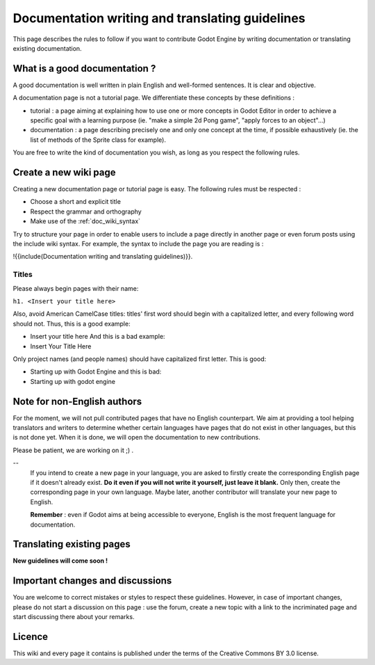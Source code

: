 .. _doc_doc_and_l10n_guidelines:

Documentation writing and translating guidelines
================================================

This page describes the rules to follow if you want to contribute Godot
Engine by writing documentation or translating existing documentation.

What is a good documentation ?
------------------------------

A good documentation is well written in plain English and well-formed
sentences. It is clear and objective.

A documentation page is not a tutorial page. We differentiate these
concepts by these definitions :

-  tutorial : a page aiming at explaining how to use one or more
   concepts in Godot Editor in order to achieve a specific goal with a
   learning purpose (ie. "make a simple 2d Pong game", "apply forces to
   an object"...)
-  documentation : a page describing precisely one and only one concept
   at the time, if possible exhaustively (ie. the list of methods of the
   Sprite class for example).

You are free to write the kind of documentation you wish, as long as you
respect the following rules.

Create a new wiki page
----------------------

Creating a new documentation page or tutorial page is easy. The
following rules must be respected :

-  Choose a short and explicit title
-  Respect the grammar and orthography
-  Make use of the :ref:`doc_wiki_syntax`

Try to structure your page in order to enable users to include a page
directly in another page or even forum posts using the include wiki
syntax. For example, the syntax to include the page you are reading is
:

!{{include(Documentation writing and translating guidelines)}}.

Titles
~~~~~~

Please always begin pages with their name:

``h1. <Insert your title here>``

Also, avoid American CamelCase titles: titles' first word should begin
with a capitalized letter, and every following word should not. Thus,
this is a good example:

-  Insert your title here
   And this is a bad example:
-  Insert Your Title Here

Only project names (and people names) should have capitalized first
letter. This is good:

-  Starting up with Godot Engine
   and this is bad:
-  Starting up with godot engine

Note for non-English authors
----------------------------

For the moment, we will not pull contributed pages that have no English counterpart.
We aim at providing a tool helping translators and writers to determine whether certain languages have pages that do not exist in other languages, but this is not done yet. When it is done, we will open the documentation to new contributions.

Please be patient, we are working on it ;) .

--
   If you intend to create a new page in your language, you are asked to
   firstly create the corresponding English page if it doesn't already
   exist. **Do it even if you will not write it yourself, just leave it
   blank.** Only then, create the corresponding page in your own
   language. Maybe later, another contributor will translate your new
   page to English.
   
   **Remember** : even if Godot aims at being accessible to everyone,
   English is the most frequent language for documentation.

Translating existing pages
--------------------------

**New guidelines will come soon !**

..
   **TODO: Needs review for Sphinx doc**
   
   You are very welcome to translate existing pages from English to your
   language, or from your language to English. If these guidelines were
   respected, an English page already exists for every page of this wiki,
   even if it is empty. To translate an existing page, please follow these
   few rules :
   
   -  Respect the grammar and orthography
   -  Make use of the :ref:`doc_wiki_syntax`
   -  Re-use images
   -  Always keep the structure of the English page (if it is written yet,
      follow the structure of the original language page you are
      translating from).
   
   To translate an existing page, simply copy its original content. Then,
   create the new page in the section of your language, copy the English
   content in it and start translating.
   
   Please add a line at the very beginning of your translation, linking
   to the English base page you translate from:
   
   Traduction de ![[Godot Engine:Creating 2D Games]]
   
   The previous link is of the form ![[<project name>:<project page>]] which
   enables you to add a link to a page located in an other project. Here,
   "Godot Engine" is the English project.

Important changes and discussions
---------------------------------

You are welcome to correct mistakes or styles to respect these
guidelines. However, in case of important changes, please do not start a
discussion on this page : use the forum, create a new topic with a link
to the incriminated page and start discussing there about your remarks.

Licence
-------

This wiki and every page it contains is published under the terms of the
Creative Commons BY 3.0 license.
